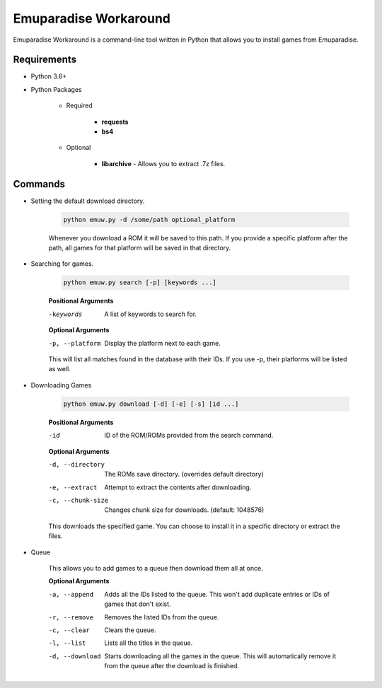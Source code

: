 ======================
Emuparadise Workaround
======================

Emuparadise Workaround is a command-line tool written in Python that allows you to install games from Emuparadise.

Requirements
************
- Python 3.6+

- Python Packages

    - Required

        - **requests**
        - **bs4**

    - Optional

        - **libarchive** - Allows you to extract .7z files.

Commands
********

- Setting the default download directory.

    .. code-block:: text
        
        python emuw.py -d /some/path optional_platform

    Whenever you download a ROM it will be saved to this path. If you provide a specific platform after the path, all games for that platform will be saved in that directory.

- Searching for games.

    .. code-block:: text

        python emuw.py search [-p] [keywords ...]


    **Positional Arguments**

    -keywords  A list of keywords to search for.

    **Optional Arguments**

    -p, --platform  Display the platform next to each game.

    This will list all matches found in the database with their IDs. If you use -p, their platforms will be listed as well.


- Downloading Games

    .. code-block:: text

        python emuw.py download [-d] [-e] [-s] [id ...]


    **Positional Arguments**

    -id  ID of the ROM/ROMs provided from the search command.

    **Optional Arguments**

    -d, --directory  The ROMs save directory. (overrides default directory)

    -e, --extract  Attempt to extract the contents after downloading.

    -c, --chunk-size  Changes chunk size for downloads. (default: 1048576)

    This downloads the specified game. You can choose to install it in a specific directory or extract the files.


- Queue

    This allows you to add games to a queue then download them all at once.

    **Optional Arguments**

    -a, --append  Adds all the IDs listed to the queue. This won't add duplicate entries or IDs of games that don't
        exist.

    -r, --remove  Removes the listed IDs from the queue.

    -c, --clear  Clears the queue.

    -l, --list  Lists all the titles in the queue.

    -d, --download  Starts downloading all the games in the queue. This will automatically remove it from the queue
        after the download is finished.
